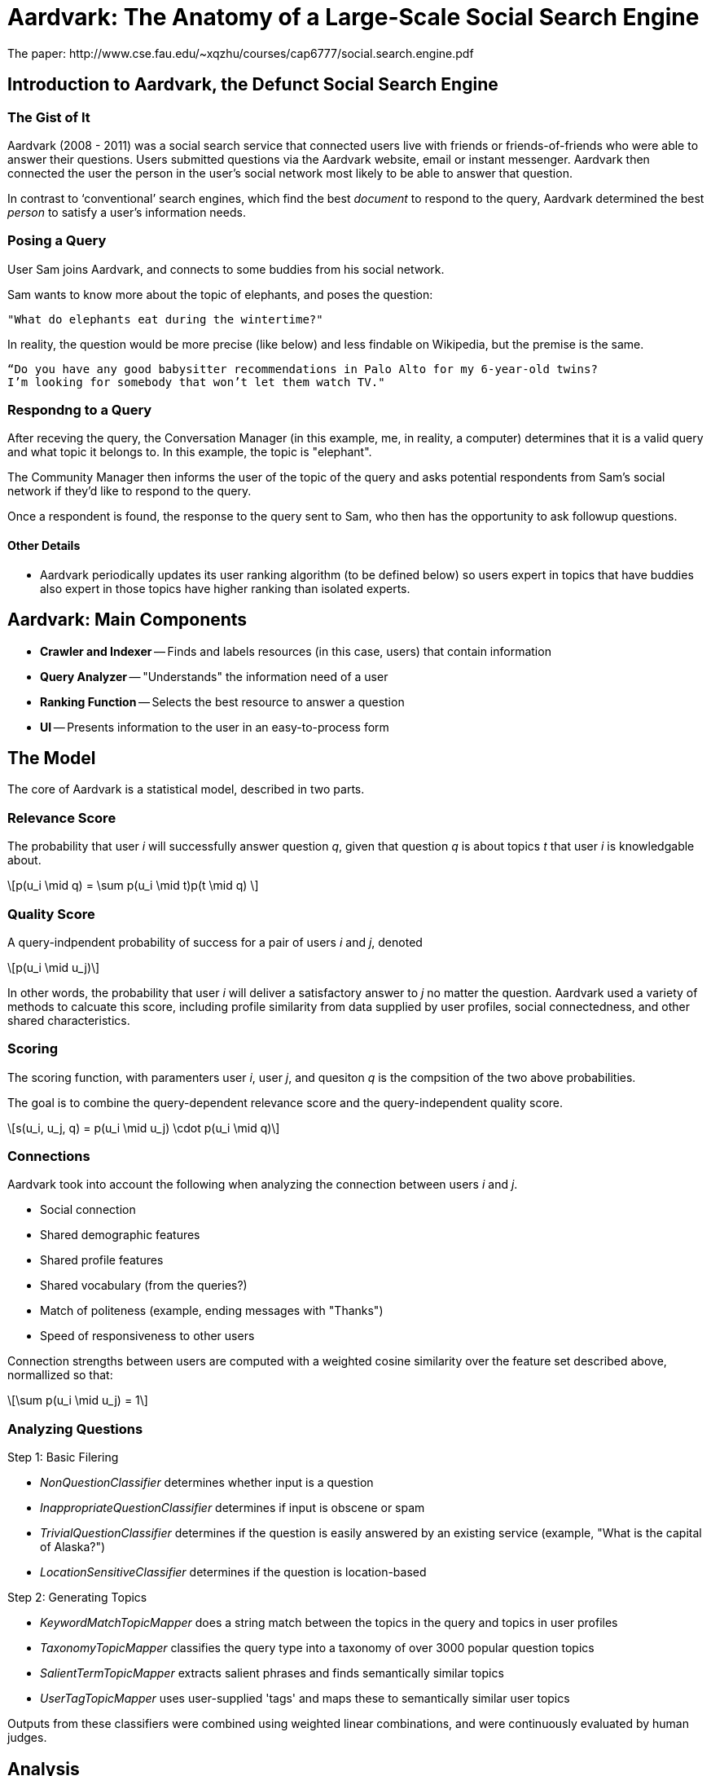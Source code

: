 = Aardvark: The Anatomy of a Large-Scale Social Search Engine
The paper: http://www.cse.fau.edu/~xqzhu/courses/cap6777/social.search.engine.pdf

== Introduction to Aardvark, the Defunct Social Search Engine

=== The Gist of It

Aardvark (2008 - 2011) was a social search service that connected users live with friends or friends-of-friends who were able to answer their questions. Users submitted questions via the Aardvark website, email or instant messenger. Aardvark then connected the user the person in the user’s social network most likely to be able to answer that question. 

In contrast to ‘conventional’ search engines, which find the best _document_ to respond to the query, Aardvark determined the best _person_ to satisfy a user’s information needs. 

=== Posing a Query

User Sam joins Aardvark, and connects to some buddies from his social network. 

Sam wants to know more about the topic of elephants, and poses the question:
----
"What do elephants eat during the wintertime?"
----

In reality, the question would be more precise (like below) and less findable on Wikipedia, but the premise is the same. 
----
“Do you have any good babysitter recommendations in Palo Alto for my 6-year-old twins? 
I’m looking for somebody that won’t let them watch TV."
----

=== Respondng to a Query 

After receving the query, the Conversation Manager (in this example, me, in reality, a computer) determines that it is a valid query and what topic it belongs to. In this example, the topic is "elephant". 

The Community Manager then informs the user of the topic of the query and asks potential respondents from Sam's social network if they'd like to respond to the query. 

Once a respondent is found, the response to the query sent to Sam, who then has the opportunity to ask followup questions. 

==== Other Details

- Aardvark periodically updates its user ranking algorithm (to be defined below) so users expert in topics that have buddies also expert in those topics have higher ranking than isolated experts. 


== Aardvark: Main Components

- *Crawler and Indexer*
-- Finds and labels resources (in this case, users) that contain information
- *Query Analyzer*
-- "Understands" the information need of a user
- *Ranking Function*
-- Selects the best resource to answer a question
- *UI* 
-- Presents information to the user in an easy-to-process form

== The Model

The core of Aardvark is a statistical model, described in two parts. 

=== Relevance Score

The probability that user _i_ will successfully answer question _q_, given that question _q_ is about topics _t_ that user _i_ is knowledgable about. 

++++
\[p(u_i \mid q) = \sum p(u_i \mid t)p(t \mid q) \]
++++

=== Quality Score 

A query-indpendent probability of success for a pair of users _i_ and _j_, denoted

++++
\[p(u_i \mid u_j)\]
++++

In other words, the probability that user _i_ will deliver a satisfactory answer to _j_ no matter the question. Aardvark used a variety of methods to calcuate this score, including profile similarity from data supplied by user profiles, social connectedness, and other shared characteristics. 

=== Scoring

The scoring function, with paramenters user _i_, user _j_, and quesiton _q_ is the compsition of the two above probabilities. 

The goal is to combine the query-dependent relevance score and the query-independent quality score. 

++++
\[s(u_i, u_j, q) = p(u_i \mid u_j) \cdot p(u_i \mid q)\]
++++

=== Connections 

Aardvark took into account the following when analyzing the connection between users _i_ and _j_. 

- Social connection
- Shared demographic features
- Shared profile features
- Shared vocabulary (from the queries?)
- Match of politeness (example, ending messages with "Thanks")
- Speed of responsiveness to other users

Connection strengths between users are computed with a weighted cosine similarity over the feature set described above, normallized so that:

++++
\[\sum p(u_i \mid u_j) = 1\]
++++

=== Analyzing Questions

Step 1: Basic Filering

- _NonQuestionClassifier_ determines whether input is a question
- _InappropriateQuestionClassifier_ determines if input is obscene or spam
- _TrivialQuestionClassifier_ determines if the question is easily answered by an existing service (example, "What is the capital of Alaska?")
- _LocationSensitiveClassifier_ determines if the question is location-based

Step 2: Generating Topics

- _KeywordMatchTopicMapper_ does a string match between the topics in the query and topics in user profiles
- _TaxonomyTopicMapper_ classifies the query type into a taxonomy of over 3000 popular question topics
- _SalientTermTopicMapper_ extracts salient phrases and finds semantically similar topics
- _UserTagTopicMapper_ uses user-supplied 'tags' and maps these to semantically similar user topics

Outputs from these classifiers were combined using weighted linear combinations, and were continuously evaluated by human judges. 


== Analysis

=== Usage and Performance

- Opened for beta release in March 2009, Aardvark had 90,361 active users, 225,047 questions and 386,702 answers
- The majority of users were mobile users
- Questions were highly contextualized, with an average query length of 18.6 words. In comparison, query lengths in regular search engines are usually between two and three words. 
- Lots of subjective ("what do you think...")  questions
- Questions were answered quickly: 87% of questions submitted received at least 1 answer, and 57% received their first answer in less than 10 minutes
- Social proxomimity matters: answers from within the asker's network (most frequently a second degree connection) were rated as _good_ (the highest ranking) about 76% of the time, whereas those outside the asker's network were rated as _good_ about 68% of the time

== Creating a Social Search Engine: A Prototype 
//hide
//setup
[source,cypher]
----
//create the user nodes
CREATE (user_1:user {id:1, name:'Jacob'} ), (user_2:user {id:2, name:'David'} ), (user_3:user {id:3, name:'Sam'} ), (user_4:user {id:4, name:'Mohammed'} ), (user_5:user {id:5, name:'Cristina'} ), (user_6:user {id:6, name:'Josh'} ), (user_7:user {id:7, name:'Andrea'} ), (user_8:user {id:8, name:'Hill'} ), (user_9:user {id:9, name:'Bart'} ), (user_10:user {id:10, name:'Greg'} )

//create the topic nodes
CREATE (topic_1:topic {id:1, name:'aardvark'} ), (topic_2:topic {id:2, name:'dugong'} ), (topic_3:topic {id:3, name:'hyrax'} ), (topic_4:topic {id:4, name:'sengis'} ), (topic_5:topic {id:5, name:'golden-mole'} ), (topic_6:topic {id:6, name:'tenrec'} ), (topic_7:topic {id:7, name:'elephant'} ), (topic_8:topic {id:8, name:'stegedont'} ), (topic_9:topic {id:9, name:'manatee'} ), (topic_10:topic {id:10, name:'mammoth'} )

//create the user-user relationships
CREATE (user_1)-[:IS_BUDDY]->(user_5), (user_1)-[:IS_BUDDY]->(user_2), (user_1)-[:IS_BUDDY]->(user_8), (user_2)-[:IS_BUDDY]->(user_4), (user_2)-[:IS_BUDDY]->(user_6), (user_2)-[:IS_BUDDY]->(user_8), (user_3)-[:IS_BUDDY]->(user_9), (user_3)-[:IS_BUDDY]->(user_7), (user_3)-[:IS_BUDDY]->(user_3), (user_4)-[:IS_BUDDY]->(user_5), (user_4)-[:IS_BUDDY]->(user_9), (user_4)-[:IS_BUDDY]->(user_2), (user_5)-[:IS_BUDDY]->(user_10), (user_5)-[:IS_BUDDY]->(user_1), (user_5)-[:IS_BUDDY]->(user_4), (user_7)-[:IS_BUDDY]->(user_3), (user_7)-[:IS_BUDDY]->(user_2), (user_7)-[:IS_BUDDY]->(user_5), (user_8)-[:IS_BUDDY]->(user_3), (user_8)-[:IS_BUDDY]->(user_3), (user_8)-[:IS_BUDDY]->(user_1), (user_9)-[:IS_BUDDY]->(user_2), (user_9)-[:IS_BUDDY]->(user_3), (user_9)-[:IS_BUDDY]->(user_5), (user_10)-[:IS_BUDDY]->(user_3), (user_10)-[:IS_BUDDY]->(user_4), (user_10)-[:IS_BUDDY]->(user_8)

//create the user-topic relationships
CREATE (user_1)-[:SABE {right:1, total:2 }]->(topic_10), (user_1)-[:SABE {right:1, total:2 }]->(topic_5), (user_1)-[:SABE {right:1, total:2 }]->(topic_2), (user_2)-[:SABE {right:1, total:2 }]->(topic_5), (user_2)-[:SABE {right:1, total:2 }]->(topic_8), (user_2)-[:SABE {right:1, total:2 }]->(topic_1), (user_2)-[:SABE {right:1, total:2 }]->(topic_3), (user_3)-[:SABE {right:1, total:2 }]->(topic_10), (user_3)-[:SABE {right:1, total:2 }]->(topic_7), (user_3)-[:SABE {right:1, total:2 }]->(topic_8), (user_3)-[:SABE {right:1, total:2 }]->(topic_3), (user_4)-[:SABE {right:1, total:2 }]->(topic_6), (user_4)-[:SABE {right:1, total:2 }]->(topic_3), (user_4)-[:SABE {right:1, total:2 }]->(topic_6), (user_5)-[:SABE {right:1, total:2 }]->(topic_10), (user_5)-[:SABE {right:1, total:2 }]->(topic_5), (user_5)-[:SABE {right:1, total:2 }]->(topic_2), (user_5)-[:SABE {right:1, total:2 }]->(topic_3), (user_7)-[:SABE {right:1, total:2 }]->(topic_4), (user_7)-[:SABE {right:1, total:2 }]->(topic_1), (user_7)-[:SABE {right:1, total:2 }]->(topic_6), (user_7)-[:SABE {right:1, total:2 }]->(topic_3), (user_8)-[:SABE {right:1, total:2 }]->(topic_4), (user_8)-[:SABE {right:1, total:2 }]->(topic_7), (user_8)-[:SABE {right:1, total:2 }]->(topic_6), (user_9)-[:SABE {right:1, total:2 }]->(topic_7), (user_9)-[:SABE {right:1, total:2 }]->(topic_6), (user_9)-[:SABE {right:1, total:2 }]->(topic_3), (user_10)-[:SABE {right:1, total:2 }]->(topic_8), (user_10)-[:SABE {right:1, total:2 }]->(topic_7), (user_10)-[:SABE {right:1, total:2 }]->(topic_9)

RETURN *
----
// graph_result

== Making a Query

=== Relevance Score

Let's say user Josh wants to search his social network for someone who knows about hyraxes. 

Since this is the first time the network has been used, and this is a simple example, everyone will start out with the same level knowledge of their assigned topics. 

[source,cypher]
----
MATCH (a:user {name:'Josh'})-[:IS_BUDDY*1..2]-(b:user)-[r:SABE]-(:topic {name:'hyrax'}) 
RETURN DISTINCT b.name AS Name, (r.right)/toFloat(r.total) AS Score
ORDER BY Score DESC
----
//table

Since all options are the same, let's pose David a question about hyraxes that he will respond to correctly. 

[source,cypher]
----
MATCH (a:user {name:'Josh'}),(b:user {name:'David'})-[r:SABE]-(t:topic {name:'hyrax'})
MERGE (a)-[:ASKS]->(q1:query {id:1, text:"What is your favourite type of hyrax?"})
MERGE (q1)-[:RESPONDENT {correct:1}]->(b)
MERGE (q1)-[:ABOUT]->(t)
SET r.right = r.right +1
SET r.total = r.total +1
RETURN a,q1,b,t
----

Let's see what happens when another user, let's say, Jacob, looks for a good candidate for responding to questions about hyraxes now:
[source,cypher]
----
MATCH (a:user {name:'Jacob'})-[:IS_BUDDY*1..2]-(b:user)-[r:SABE]-(:topic {name:'hyrax'}) 
RETURN DISTINCT b.name AS Name, (r.right)/toFloat(r.total) AS Score
ORDER BY Score DESC
----
//table

Since David has responded to a question about hyraxes correctly, his score on the topic of hyraxes is now higher than the default .5. 

Let's put more questions in the system. Now Mohammed has asked David two questions, one he responds to correctly, and one he responds to incorrectly. 

//hide
[source,cypher]
----
MATCH (a:user {name:'Mohammed'}),(b:user {name:'David'})-[r1:SABE]-(t1:topic {name:'aardvark'}),
(b)-[r2:SABE]-(t2:topic {name:'stegedont'})
MERGE (a)-[:ASKS]->(q3:query {id:3, text:"What is your favourite type of aardvark?"})
MERGE (q3)-[:RESPONDENT {correct:1}]->(b)
MERGE (q3)-[:ABOUT]->(t1)
SET r1.right = r1.right + 1 
SET r1.total = r1.total +1

MERGE (a)-[:ASKS]->(q4:query {id:4, text:"What is your favourite type of stegedont?"})
MERGE (q4)-[:RESPONDENT {correct:0}]->(b)
MERGE (q4)-[:ABOUT]->(t2)
SET r2.right = r2.right
SET r2.total = r2.total +1
----

For comparison, Jacob has also asked David two more questions, both of which he answers correctly.

//hide
[source,cypher]
----
MATCH (a:user {name:'Jacob'}),(b:user {name:'David'})-[r1:SABE]-(t1:topic {name:'hyrax'}),
(b)-[r2:SABE]-(t2:topic {name:'golden-mole'})
MERGE (a)-[:ASKS]->(q3:query {id:3, text:"What is your favourite type of hyrax?"})
MERGE (q3)-[:RESPONDENT {correct:1}]->(b)
MERGE (q3)-[:ABOUT]->(t1)
SET r1.right = r1.right + 1 
SET r1.total = r1.total +1

MERGE (a)-[:ASKS]->(q4:query {id:4, text:"What is your favourite type of golden-mole?"})
MERGE (q4)-[:RESPONDENT {correct:1}]->(b)
MERGE (q4)-[:ABOUT]->(t2)
SET r2.right = r2.right + 1
SET r2.total = r2.total +1
----

Let's take a look at the changes:

//hide
[source,cypher]
----
MATCH (a:user)-[:IS_BUDDY]-(b:user {name: 'David'}), (b)-[r:SABE]-(t:topic)
WHERE a.name = 'Mohammed'OR a.name =  'Jacob'
RETURN DISTINCT  sum(DISTINCT r.right) AS `Correct Responses to Topic`,sum(DISTINCT r.total) AS `Total Queries on Topic`,t.name AS `Topic`
----
//table

=== Quality Score

Since this a small model made with a random number generator (semi-important detail as the users aren't clustering like an acutal social group), the users don't have that many shared characteristics. However, we can still take a look at the graph. Let's see who might be the best responder to any question a particular user might have. 

//hide
[source,cypher]
----
MATCH (a:user)-[:IS_BUDDY]->(b:user), (c:user)-[:IS_BUDDY]-(b), (a)-[r:IS_BUDDY]-(c)
WHERE NOT a=c AND NOT a=b
RETURN  a.name AS `User A`, b.name AS `User B`,count(DISTINCT c) AS `Shared Buddies`
ORDER BY `Shared Buddies` DESC, `User A` ASC
----
//table


== Conclusions

Although defunct, Aardvark did a decent job at finding to responses to subjective questions. It was an excellent demonstration of how classification and filtering, in combination with social networking, can be leveraged in future search engines. 


